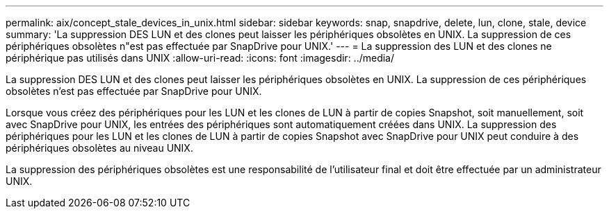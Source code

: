 ---
permalink: aix/concept_stale_devices_in_unix.html 
sidebar: sidebar 
keywords: snap, snapdrive, delete, lun, clone, stale, device 
summary: 'La suppression DES LUN et des clones peut laisser les périphériques obsolètes en UNIX. La suppression de ces périphériques obsolètes n"est pas effectuée par SnapDrive pour UNIX.' 
---
= La suppression des LUN et des clones ne périphérique pas utilisés dans UNIX
:allow-uri-read: 
:icons: font
:imagesdir: ../media/


[role="lead"]
La suppression DES LUN et des clones peut laisser les périphériques obsolètes en UNIX. La suppression de ces périphériques obsolètes n'est pas effectuée par SnapDrive pour UNIX.

Lorsque vous créez des périphériques pour les LUN et les clones de LUN à partir de copies Snapshot, soit manuellement, soit avec SnapDrive pour UNIX, les entrées des périphériques sont automatiquement créées dans UNIX. La suppression des périphériques pour les LUN et les clones de LUN à partir de copies Snapshot avec SnapDrive pour UNIX peut conduire à des périphériques obsolètes au niveau UNIX.

La suppression des périphériques obsolètes est une responsabilité de l'utilisateur final et doit être effectuée par un administrateur UNIX.
